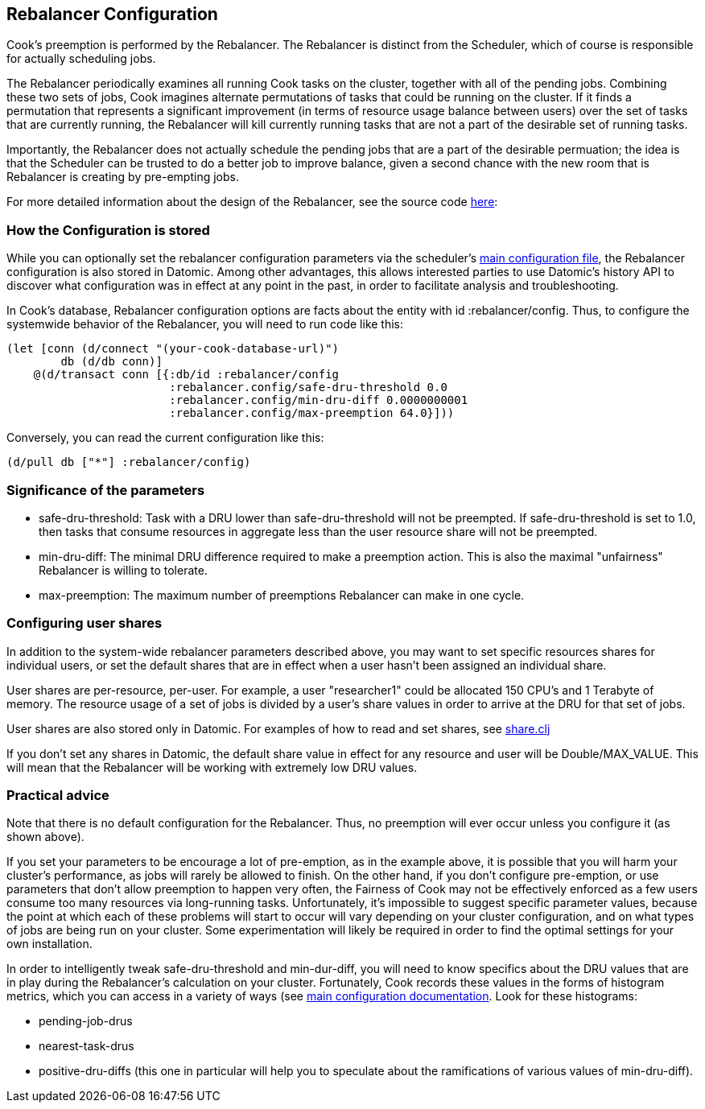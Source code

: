 == Rebalancer Configuration

Cook's preemption is performed by the Rebalancer.  The Rebalancer is distinct from the Scheduler, which of course is responsible for actually scheduling jobs.

The Rebalancer periodically examines all running Cook tasks on the cluster, together with all of the pending jobs.  Combining these two sets of jobs, Cook imagines alternate permutations of tasks that could be running on the cluster.  If it finds a permutation that represents a significant improvement (in terms of resource usage balance between users) over the set of tasks that are currently running, the Rebalancer will kill currently running tasks that are not a part of the desirable set of running tasks.

Importantly, the Rebalancer does not actually schedule the pending jobs that are a part of the desirable permuation; the idea is that the Scheduler can be trusted to do a better job to improve balance, given a second chance with the new room that is Rebalancer is creating by pre-empting jobs.

For more detailed information about the design of the Rebalancer, see the source code link:../src/cook/mesos/rebalancer.clj[here]:

=== How the Configuration is stored

While you can optionally set the rebalancer configuration parameters via the scheduler's link:configuration.adoc#rebalancer-configuration[main configuration file], the Rebalancer configuration is also stored in Datomic.  Among other advantages, this allows interested parties to use Datomic's history API to discover what configuration was in effect at any point in the past, in order to facilitate analysis and troubleshooting.

In Cook's database, Rebalancer configuration options are facts about the entity with id :rebalancer/config.  Thus, to configure the systemwide behavior of the Rebalancer, you will need to run code like this:

[source, clojure]
----
(let [conn (d/connect "(your-cook-database-url)")
        db (d/db conn)]
    @(d/transact conn [{:db/id :rebalancer/config
                        :rebalancer.config/safe-dru-threshold 0.0
                        :rebalancer.config/min-dru-diff 0.0000000001
                        :rebalancer.config/max-preemption 64.0}]))
----

Conversely, you can read the current configuration like this:

[source,clojure]
----
(d/pull db ["*"] :rebalancer/config)
----


=== Significance of the parameters

* safe-dru-threshold: Task with a DRU lower than safe-dru-threshold will not be preempted. If safe-dru-threshold is set to 1.0, then tasks that consume resources in aggregate less than the user resource share will not be preempted.
* min-dru-diff: The minimal DRU difference required to make a preemption action. This is also the maximal "unfairness" Rebalancer is willing to tolerate.
* max-preemption: The maximum number of preemptions Rebalancer can make in one cycle.

=== Configuring user shares

In addition to the system-wide rebalancer parameters described above, you may want to set specific resources shares for individual users, or set the default shares that are in effect when a user hasn't been assigned an individual share.

User shares are per-resource, per-user.  For example, a user "researcher1" could be allocated 150 CPU's and 1 Terabyte of memory.  The resource usage of a set of jobs is divided by a user's share values in order to arrive at the DRU for that set of jobs.

User shares are also stored only in Datomic.  For examples of how to read and set shares, see link:../src/cook/mesos/share.clj[share.clj]

If you don't set any shares in Datomic, the default share value in effect for any resource and user will be Double/MAX_VALUE. This will mean that the Rebalancer will be working with extremely low DRU values.


=== Practical advice

Note that there is no default configuration for the Rebalancer.  Thus, no preemption will ever occur unless you configure it (as shown above).

If you set your parameters to be encourage a lot of pre-emption, as in the example above, it is possible that you will harm your cluster's performance, as jobs will rarely be allowed to finish.   On the other hand, if you don't configure pre-emption, or use parameters that don't allow preemption to happen very often, the Fairness of Cook may not be effectively enforced as a few users consume too many resources via long-running tasks.  Unfortunately, it's impossible to suggest specific parameter values, because the point at which each of these problems will start to occur will vary depending on your cluster configuration, and on what types of jobs are being run on your cluster.  Some experimentation will likely be required in order to find the optimal settings for your own installation.

In order to intelligently tweak safe-dru-threshold and min-dur-diff, you will need to know specifics about the DRU values that are in play during the Rebalancer's calculation on your cluster.   Fortunately, Cook records these values in the forms of histogram metrics, which you can access in a variety of ways (see link:configuration.adoc[main configuration documentation].  Look for these histograms:

* pending-job-drus
* nearest-task-drus
* positive-dru-diffs (this one in particular will help you to speculate about the ramifications of various values of min-dru-diff).

